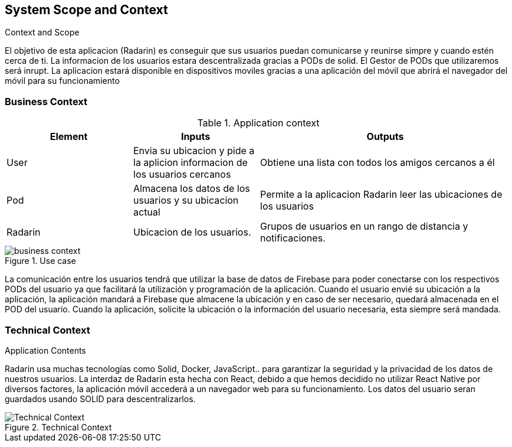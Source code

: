 [[section-system-scope-and-context]]
== System Scope and Context


.Context and Scope
El objetivo de esta aplicacion (Radarin) es conseguir que sus usuarios puedan comunicarse y reunirse simpre y cuando estén cerca de ti. La informacion
de los usuarios estara descentralizada gracias a PODs de solid. El Gestor de PODs que utilizaremos será inrupt. La aplicacion estará disponible en dispositivos moviles gracias a una aplicación del móvil que abrirá el navegador del móvil para su funcionamiento

=== Business Context
.Application context

[cols="1,1,2"] 
|===
|Element |Inputs |Outputs

|User
|Envia su ubicacion y pide a la aplicion informacion de los usuarios cercanos
|Obtiene una lista con todos los amigos cercanos a él

|Pod
|Almacena los datos de los usuarios y su ubicacion actual
|Permite a la aplicacion Radarin leer las ubicaciones de los usuarios

|Radarin
|Ubicacion de los usuarios.
|Grupos de usuarios en un rango de distancia y notificaciones.
|===


.Use case
image::business_context.png[]
La comunicación entre los usuarios tendrá que utilizar la base de datos de Firebase para poder conectarse con los respectivos PODs del usuario ya que facilitará la utilización y programación de la aplicación. Cuando el usuario envié su ubicación a la aplicación, la aplicación mandará a Firebase que almacene la ubicación y en caso de ser necesario, quedará almacenada en el POD del usuario. Cuando la aplicación, solicite la ubicación o la información del usuario necesaria, esta siempre será mandada.


.Application Contents

=== Technical Context
Radarin usa muchas tecnologías como Solid, Docker, JavaScript.. para garantizar la seguridad y la privacidad de los datos de nuestros usuarios.
La interdaz de Radarin esta hecha con React, debido a que hemos decidido no utilizar React Native por diversos factores, la aplicación móvil accederá a un navegador web para su funcionamiento. Los datos del usuario seran
guardados usando SOLID para descentralizarlos.

.Technical Context
image::Technical_Context.png[]